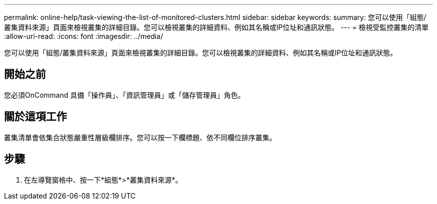 ---
permalink: online-help/task-viewing-the-list-of-monitored-clusters.html 
sidebar: sidebar 
keywords:  
summary: 您可以使用「組態/叢集資料來源」頁面來檢視叢集的詳細目錄。您可以檢視叢集的詳細資料、例如其名稱或IP位址和通訊狀態。 
---
= 檢視受監控叢集的清單
:allow-uri-read: 
:icons: font
:imagesdir: ../media/


[role="lead"]
您可以使用「組態/叢集資料來源」頁面來檢視叢集的詳細目錄。您可以檢視叢集的詳細資料、例如其名稱或IP位址和通訊狀態。



== 開始之前

您必須OnCommand 具備「操作員」、「資訊管理員」或「儲存管理員」角色。



== 關於這項工作

叢集清單會依集合狀態嚴重性層級欄排序。您可以按一下欄標題、依不同欄位排序叢集。



== 步驟

. 在左導覽窗格中、按一下*組態*>*叢集資料來源*。

